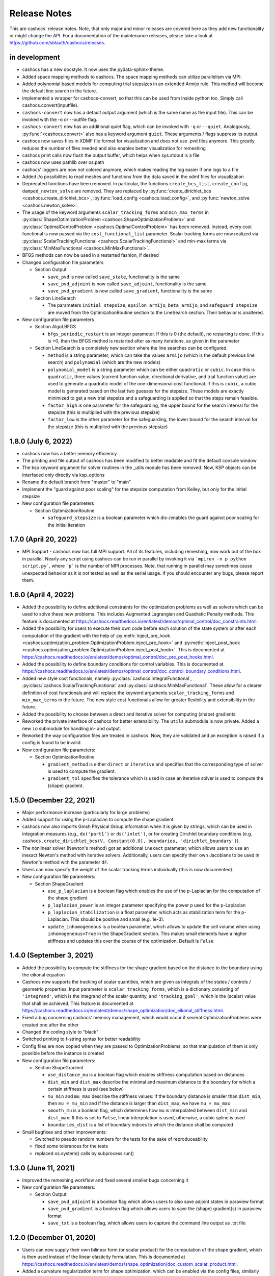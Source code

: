 Release Notes
=============

This are cashocs' release notes. Note, that only major and minor releases are covered
here as they add new functionality or might change the API. For a documentation
of the maintenance releases, please take a look at
`<https://github.com/sblauth/cashocs/releases>`_.

in development
--------------

* cashocs has a new docstyle. It now uses the pydata-sphinx-theme.

* Added space mapping methods to cashocs. The space mapping methods can utilize parallelism via MPI.

* Added polynomial based models for computing trial stepsizes in an extended Armijo rule. This method will become the default line search in the future.

* implemented a wrapper for cashocs-convert, so that this can be used from inside python too. Simply call cashocs.convert(inputfile).

* ``cashocs-convert`` now has a default output argument (which is the same name as the input file). This can be invoked with the -o or --outfile flag.

* ``cashocs-convert`` now has an additional quiet flag, which can be invoked with ``-q`` or ``--quiet``. Analogously, :py:func:`<cashocs.convert>` also has a keyword argument ``quiet``. These arguments / flags suppress its output.

* cashocs now saves files in XDMF file format for visualization and does not use .pvd files anymore. This greatly reduces the number of files needed and also enables better visualization for remeshing

* cashocs print calls now flush the output buffer, which helps when sys.stdout is a file

* cashocs now uses pathlib over os.path

* cashocs' loggers are now not colored anymore, which makes reading the log easier if one logs to a file

* Added i/o possibilites to read meshes and functions from the data saved in the xdmf files for visualization

* Deprecated functions have been removed. In particular, the functions ``create_bcs_list``, ``create_config``, ``damped_newton_solve`` are removed. They are replaced by :py:func:`create_dirichlet_bcs <cashocs.create_dirichlet_bcs>`, :py:func:`load_config <cashocs.load_config>`, and :py:func:`newton_solve <cashocs.newton_solve>`.

* The usage of the keyword arguments ``scalar_tracking_forms`` and ``min_max_terms`` in :py:class:`ShapeOptimizationProblem <cashocs.ShapeOptimizationProblem>` and :py:class:`OptimalControlProblem <cashocs.OptimalControlProblem>` has been removed. Instead, every cost functional is now passed via the ``cost_functional_list`` parameter. Scalar tracking forms are now realized via :py:class:`ScalarTrackingFunctional <cashocs.ScalarTrackingFunctional>` and min-max terms via :py:class:`MinMaxFunctional <cashocs.MinMaxFunctional>`.

* BFGS methods can now be used in a restarted fashion, if desired

* Changed configuration file parameters

  * Section Output

    * ``save_pvd`` is now called ``save_state``, functionality is the same

    * ``save_pvd_adjoint`` is now called ``save_adjoint``, functionality is the same

    * ``save_pvd_gradient`` is now called ``save_gradient``, functionality is the same

  * Section LineSearch

    * The parameters ``initial_stepsize``, ``epsilon_armijo``, ``beta_armijo``, and ``safeguard_stepsize`` are moved from the OptimizationRoutine section to the LineSearch section. Their behavior is unaltered.

* New configuration file parameters

  * Section AlgoLBFGS
  
    * ``bfgs_periodic_restart`` is an integer parameter. If this is 0 (the default), no restarting is done. If this is >0, then the BFGS method is restarted after as many iterations, as given in the parameter
  
  * Section LineSearch is a completely new section where the line searches can be configured.
  
    * ``method`` is a string parameter, which can take the values ``armijo`` (which is the default previous line search) and ``polynomial`` (which are the new models)
    
    * ``polynomial_model`` is a string parameter which can be either ``quadratic`` or ``cubic``. In case this is ``quadratic``, three values (current function value, directional derivative, and trial function value) are used to generate a quadratic model of the one-dimensional cost functional. If this is ``cubic``, a cubic model is generated based on the last two guesses for the stepsize. These models are exactly minimized to get a new trial stepsize and a safeguarding is applied so that the steps remain feasible.
    
    * ``factor_high`` is one parameter for the safeguarding, the upper bound for the search interval for the stepsize (this is multiplied with the previous stepsize)
    
    * ``factor_low`` is the other parameter for the safeguarding, the lower bound for the search interval for the stepsize (this is multiplied with the previous stepsize)

1.8.0 (July 6, 2022)
--------------------

* cashocs now has a better memory efficiency

* The printing and file output of cashocs has been modified to better readable and fit the default console window

* The ksp keyword argument for solver routines in the _utils module has been removed. Now, KSP objects can be interfaced only directly via ksp_options

* Rename the default branch from "master" to "main"

* Implement the "guard against poor scaling" for the stepsize computation from Kelley, but only for the initial stepsize

* New configuration file parameters

  * Section OptimizationRoutine
  
    * ``safeguard_stepsize`` is a boolean parameter which dis-/enables the guard against poor scaling for the initial iteration

    
1.7.0 (April 20, 2022)
----------------------

* MPI Support - cashocs now has full MPI support. All of its features, including remeshing, now work out of the box in parallel. Nearly any script using cashocs can be run in parallel by invoking it via ```mpirun -n p python script.py```, where ```p``` is the number of MPI processes. Note, that running in parallel may sometimes cause unexpected behavior as it is not tested as well as the serial usage. If you should encounter any bugs, please report them.


1.6.0 (April 4, 2022)
---------------------

* Added the possibility to define additional constraints for the optimization problems as well as solvers which can be used to solve these new problems. This includes Augmented Lagrangian and Quadratic Penalty methods. This feature is documented at `<https://cashocs.readthedocs.io/en/latest/demos/optimal_control/doc_constraints.html>`_.

* Added the possibility for users to execute their own code before each solution of the state system or after each computation of the gradient with the help of :py:meth:`inject_pre_hook <cashocs.optimization_problem.OptimizationProblem.inject_pre_hook>` and :py:meth:`inject_post_hook <cashocs.optimization_problem.OptimizationProblem.inject_post_hook>`. This is documented at `<https://cashocs.readthedocs.io/en/latest/demos/optimal_control/doc_pre_post_hooks.html>`_.

* Added the possibility to define boundary conditions for control variables. This is documented at `<https://cashocs.readthedocs.io/en/latest/demos/optimal_control/doc_control_boundary_conditions.html>`_.

* Added new style cost functionals, namely :py:class:`cashocs.IntegralFunctional`, :py:class:`cashocs.ScalarTrackingFunctional` and :py:class:`cashocs.MinMaxFunctional`. These allow for a clearer definition of cost functionals and will replace the keyword arguments ``scalar_tracking_forms`` and ``min_max_terms`` in the future. The new style cost functionals allow for greater flexibility and extensibility in the future.

* Added the possibility to choose between a direct and iterative solver for computing (shape) gradients. 

* Reworked the private interface of cashocs for better extensibility. The ``utils`` submodule is now private. Added a new ``io`` submodule for handling in- and output. 

* Reworked the way configuration files are treated in cashocs. Now, they are validated and an exception is raised if a config is found to be invalid. 

* New configuration file parameters:

  * Section OptimizationRoutine
    
    * ``gradient_method`` is either ``direct`` or ``iterative`` and specifies that the corresponding type of solver is used to compute the gradient.
    
    * ``gradient_tol`` specifies the tolerance which is used in case an iterative solver is used to compute the (shape) gradient.

    
1.5.0 (December 22, 2021)
-------------------------

* Major performance increase (particularly for large problems)

* Added support for using the p-Laplacian to compute the shape gradient. 

* cashocs now also imports Gmsh Physical Group information when it is given by strings, which can be used in integration measures (e.g., ``dx('part1')`` or ``ds('inlet')``, or for creating Dirichlet boundary conditions (e.g. ``cashocs.create_dirichlet_bcs(V, Constant(0.0), boundaries, 'dirichlet_boundary')``).

* The nonlinear solver (Newton's method) got an additional ``inexact`` parameter, which allows users to use an inexact Newton's method with iterative solvers. Additionally, users can specify their own Jacobians to be used in Newton's method with the parameter ``dF``.

* Users can now specify the weight of the scalar tracking terms individually (this is now documented).

* New configuration file parameters:

  * Section ShapeGradient

    * ``use_p_laplacian`` is a boolean flag which enables the use of the p-Laplacian for the computation of the shape gradient
    
    * ``p_laplacian_power`` is an integer parameter specifying the power p used for the p-Laplacian

    * ``p_laplacian_stabilization`` is a float parameter, which acts as stabilization term for the p-Laplacian. This should be positive and small (e.g. 1e-3).

    * ``update_inhomogeneous`` is a boolean parameter, which allows to update the cell volume when using ``inhomogeneous=True`` in the ShapeGradient section. This makes small elements have a higher stiffness and updates this over the course of the optimization. Default is ``False``

    
1.4.0 (September 3, 2021)
-------------------------

* Added the possibility to compute the stiffness for the shape gradient based on the distance to the boundary using the eikonal equation

* Cashocs now supports the tracking of scalar quantities, which are given as integrals of the states / controls / geometric properties. Input parameter is ``scalar_tracking_forms``, which is a dictionary consisting of ``'integrand'``, which is the integrand of the scalar quantity, and ``'tracking_goal'``, which is the (scalar) value that shall be achieved. This feature is documented at `<https://cashocs.readthedocs.io/en/latest/demos/shape_optimization/doc_eikonal_stiffness.html>`_.

* Fixed a bug concerning cashocs' memory management, which would occur if several OptimizationProblems were created one after the other

* Changed the coding style to "black"

* Switched printing to f-string syntax for better readability

* Config files are now copied when they are passed to OptimizationProblems, so that manipulation of them is only possible before the instance is created

* New configuration file parameters:

  * Section ShapeGradient

    * ``use_distance_mu`` is a boolean flag which enables stiffness computation based on distances

    * ``dist_min`` and ``dist_max`` describe the minimal and maximum distance to the boundary for which a certain stiffness is used (see below)

    * ``mu_min`` and ``mu_max`` describe the stiffness values: If the boundary distance is smaller than ``dist_min``, then ``mu = mu_min`` and if the distance is larger than ``dist_max``, we have ``mu = mu_max``

    * ``smooth_mu`` is a boolean flag, which determines how ``mu`` is interpolated between ``dist_min`` and ``dist_max``: If this is set to ``False``, linear interpolation is used, otherwise, a cubic spline is used

    * ``boundaries_dist`` is a list of boundary indices to which the distance shall be computed

* Small bugfixes and other improvements:

  * Switched to pseudo random numbers for the tests for the sake of reproduceability

  * fixed some tolerances for the tests

  * replaced os.system() calls by subprocess.run()


1.3.0 (June 11, 2021)
---------------------

* Improved the remeshing workflow and fixed several smaller bugs concerning it

* New configuration file parameters:

  * Section Output
    
    * ``save_pvd_adjoint`` is a boolean flag which allows users to also save adjoint states in paraview format

    * ``save_pvd_gradient`` is a boolean flag which allows users to save the (shape) gradient(s) in paraview format

    * ``save_txt`` is a boolean flag, which allows users to capture the command line output as .txt file


1.2.0 (December 01, 2020)
-------------------------

* Users can now supply their own bilinear form (or scalar product) for the computation of the shape gradient, which is then used instead of the linear elasticity formulation. This is documented at `<https://cashocs.readthedocs.io/en/latest/demos/shape_optimization/doc_custom_scalar_product.html>`_.

* Added a curvature regularization term for shape optimization, which can be enabled via the config files, similarly to already implemented regularizations. This is documented at `<https://cashocs.readthedocs.io/en/latest/demos/shape_optimization/doc_regularization.html>`_.

* cashocs can now scale individual terms of the cost functional if this is desired. This allows for a more granular handling of problems with cost functionals consisting of multiple terms. This also extends to the regularizations for shape optimization, see `<https://cashocs.readthedocs.io/en/latest/demos/shape_optimization/doc_regularization.html>`_. This feature is documented at `<https://cashocs.readthedocs.io/en/latest/demos/shape_optimization/doc_scaling.html>`_.

* cashocs now uses the logging module to issue messages for the user. The level of verbosity can be controlled via :py:func:`cashocs.set_log_level`.

* New configuration file parameters:

  * Section Regularization:

    * ``factor_curvature`` can be used to specify the weight for the curvature regularization term.

    * ``use_relative_weights`` is a boolean which specifies, whether the weights should be used as scaling factor in front of the regularization terms (if this is ``False``), or whether they should be used to scale the regularization terms so that they have the prescribed value on the initial iteration (if this is ``True``).


1.1.0 (November 13, 2020)
-------------------------

* Added the functionality for cashocs to be used as a solver only, where users can specify their custom adjoint equations and (shape) derivatives for the optimization problems. This is documented at `<https://cashocs.readthedocs.io/en/latest/demos/cashocs_as_solver/solver_index.html>`_.

* Using ``cashocs.create_config`` is deprecated and replaced by ``cashocs.load_config``, but the former will still be supported.

* Configuration files are now not strictly necessary, but still very strongly recommended.

* New configuration file parameters:

  * Section Output:

    * ``result_dir`` can be used to specify where cashocs' output files should be placed.


1.0.0 (September 18, 2020)
--------------------------

* Initial release of cashocs.


